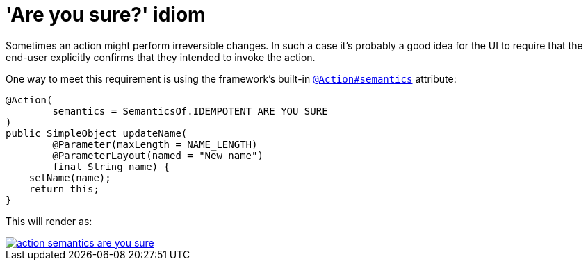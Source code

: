 [[are-you-sure]]
= 'Are you sure?' idiom

:Notice: Licensed to the Apache Software Foundation (ASF) under one or more contributor license agreements. See the NOTICE file distributed with this work for additional information regarding copyright ownership. The ASF licenses this file to you under the Apache License, Version 2.0 (the "License"); you may not use this file except in compliance with the License. You may obtain a copy of the License at. http://www.apache.org/licenses/LICENSE-2.0 . Unless required by applicable law or agreed to in writing, software distributed under the License is distributed on an "AS IS" BASIS, WITHOUT WARRANTIES OR  CONDITIONS OF ANY KIND, either express or implied. See the License for the specific language governing permissions and limitations under the License.
:page-partial:


Sometimes an action might perform irreversible changes.
In such a case it's probably a good idea for the UI to require that the end-user explicitly confirms that they intended to invoke the action.


One way to meet this requirement is using the framework's built-in xref:refguide:applib-ant:Action.adoc#semantics[`@Action#semantics`] attribute:

[source,java]
----
@Action(
        semantics = SemanticsOf.IDEMPOTENT_ARE_YOU_SURE
)
public SimpleObject updateName(
        @Parameter(maxLength = NAME_LENGTH)
        @ParameterLayout(named = "New name")
        final String name) {
    setName(name);
    return this;
}
----


This will render as:

image::hints-and-tips/action-semantics-are-you-sure.png[link="{imagesdir}/hints-and-tips/action-semantics-are-you-sure.png"]


